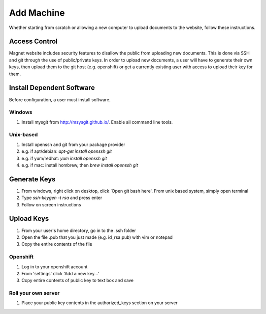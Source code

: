 .. _man-add-machine:

Add Machine
===========

Whether starting from scratch or allowing a new computer to upload documents to
the website, follow these instructions.

Access Control
--------------

Magnet website includes security features to disallow the public from uploading
new documents. This is done via SSH and git through the use of public/private
keys. In order to upload new documents, a user will have to generate their own
keys, then upload them to the git host (e.g. openshift) or get a currently
existing user with access to upload their key for them.

Install Dependent Software
--------------------------

Before configuration, a user must install software.

Windows
~~~~~~~

#. Install mysgit from http://msysgit.github.io/. Enable all command line tools.

Unix-based
~~~~~~~~~~

#. Install openssh and git from your package provider
#. e.g. if apt/debian: `apt-get install openssh git`
#. e.g. if yum/redhat: `yum install openssh git`
#. e.g. if mac: install hombrew, then `brew install openssh git`

Generate Keys
-------------

#. From windows, right click on desktop, click 'Open git bash here'. From unix
   based system, simply open terminal
#. Type `ssh-keygen -t rsa` and press enter
#. Follow on screen instructions

Upload Keys
-----------

#. From your user's home directory, go in to the .ssh folder
#. Open the file .pub that you just made (e.g. id_rsa.pub) with vim or notepad
#. Copy the entire contents of the file

Openshift
~~~~~~~~~

#. Log in to your openshift account
#. From 'settings' click 'Add a new key...'
#. Copy entire contents of public key to text box and save

Roll your own server
~~~~~~~~~~~~~~~~~~~~

#. Place your public key contents in the authorized_keys section on your server
